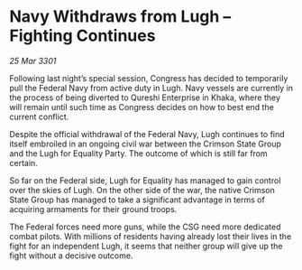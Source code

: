 * Navy Withdraws from Lugh – Fighting Continues

/25 Mar 3301/

Following last night’s special session, Congress has decided to temporarily pull the Federal Navy from active duty in Lugh. Navy vessels are currently in the process of being diverted to Qureshi Enterprise in Khaka, where they will remain until such time as Congress decides on how to best end the current conflict. 

Despite the official withdrawal of the Federal Navy, Lugh continues to find itself embroiled in an ongoing civil war between the Crimson State Group and the Lugh for Equality Party. The outcome of which is still far from certain. 

 So far on the Federal side, Lugh for Equality has managed to gain control over the skies of Lugh. On the other side of the war, the native Crimson State Group has managed to take a significant advantage in terms of acquiring armaments for their ground troops.  

The Federal forces need more guns, while the CSG need more dedicated combat pilots. With millions of residents having already lost their lives in the fight for an independent Lugh, it seems that neither group will give up the fight without a decisive outcome.
